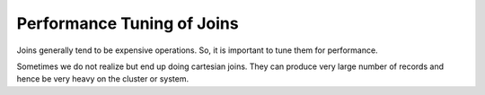Performance Tuning of Joins
===========================

Joins generally tend to be expensive operations. So, it is important to tune them for performance.

Sometimes we do not realize but end up doing cartesian joins. They can produce very large number of records and hence be very heavy on the cluster or system.

